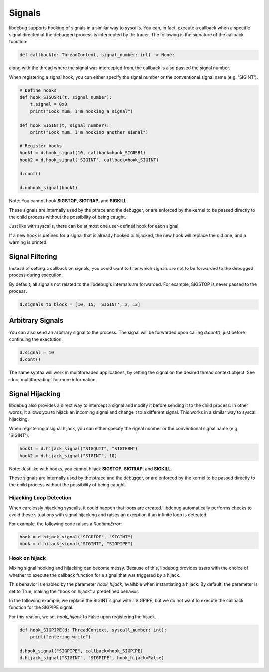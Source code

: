 Signals
=======

libdebug supports hooking of signals in a similar way to syscalls. You can, in fact, execute a callback when a specific signal directed at the debugged process is intercepted by the tracer. \
The following is the signature of the callback function:

.. code-block:: python

    def callback(d: ThreadContext, signal_number: int) -> None:

along with the thread where the signal was intercepted from, the callback is also passed the signal number. \

When registering a signal hook, you can either specify the signal number or the conventional signal name (e.g. 'SIGINT').

.. code-block:: python

    # Define hooks
    def hook_SIGUSR1(t, signal_number):
        t.signal = 0x0
        print("Look mum, I'm hooking a signal")

    def hook_SIGINT(t, signal_number):
        print("Look mum, I'm hooking another signal")

    # Register hooks
    hook1 = d.hook_signal(10, callback=hook_SIGUSR1)
    hook2 = d.hook_signal('SIGINT', callback=hook_SIGINT)

    d.cont()

    d.unhook_signal(hook1)

Note: You cannot hook **SIGSTOP**, **SIGTRAP**, and **SIGKILL**.

These signals are internally used by the ptrace and the debugger, or are enforced by the kernel to be passed directly to the child process without the possibility of being caught.

Just like with syscalls, there can be at most one user-defined hook for each signal.

If a new hook is defined for a signal that is already hooked or hijacked, the new hook will replace the old one, and a warning is printed.

Signal Filtering
----------------
Instead of setting a callback on signals, you could want to filter which signals are not to be forwarded to the debugged process during execution.

By default, all signals not related to the libdebug's internals are forwarded. For example, SIGSTOP is never passed to the process.

.. code-block:: python
    
    d.signals_to_block = [10, 15, 'SIGINT', 3, 13]



Arbitrary Signals
-----------------
You can also send an arbitrary signal to the process. The signal will be forwarded upon calling `d.cont()`, just before continuing the exectution.

.. code-block:: python

    d.signal = 10
    d.cont()

The same syntax will work in multithreaded applications, by setting the signal on the desired thread context object.  See :doc:`multithreading` for more information.

Signal Hijacking
----------------
libdebug also provides a direct way to intercept a signal and modify it before sending it to the child process. In other words, it allows you to hijack an incoming signal and change it to a different signal. This works in a similar way to syscall hijacking.

When registering a signal hijack, you can either specify the signal number or the conventional signal name (e.g. 'SIGINT').

.. code-block:: python

    hook1 = d.hijack_signal("SIGQUIT", "SIGTERM")
    hook2 = d.hijack_signal("SIGINT", 10)

Note: Just like with hooks, you cannot hijack **SIGSTOP**, **SIGTRAP**, and **SIGKILL**.

These signals are internally used by the ptrace and the debugger, or are enforced by the kernel to be passed directly to the child process without the possibility of being caught.

Hijacking Loop Detection
^^^^^^^^^^^^^^^^^^^^^^^^
When carelessly hijacking syscalls, it could happen that loops are created. libdebug automatically performs checks to avoid these situations with signal hijacking and raises an exception if an infinite loop is detected.

For example, the following code raises a `RuntimeError`:

.. code-block:: python

    hook = d.hijack_signal("SIGPIPE", "SIGINT")
    hook = d.hijack_signal("SIGINT", "SIGPIPE")

Hook on hijack
^^^^^^^^^^^^^^
Mixing signal hooking and hijacking can become messy. Because of this, libdebug provides users with the choice of whether to execute the callback function for a signal that was triggered *by* a hijack.

This behavior is enabled by the parameter `hook_hijack`, available when instantiating a hijack. By default, the parameter is set to True, making the "hook on hijack" a predefined behavior.

In the following example, we replace the SIGINT signal with a SIGPIPE, but we do not want to execute the callback function for the SIGPIPE signal.

For this reason, we set `hook_hijack` to False upon registering the hijack.

.. code-block:: python

    def hook_SIGPIPE(d: ThreadContext, syscall_number: int):
        print("entering write")

    d.hook_signal("SIGPIPE", callback=hook_SIGPIPE)
    d.hijack_signal("SIGINT", "SIGPIPE", hook_hijack=False)

